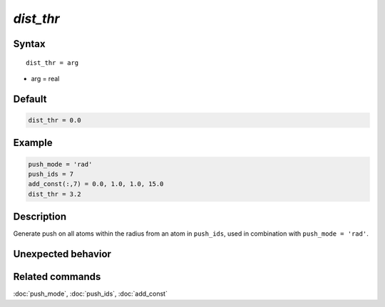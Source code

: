 *dist_thr*
======================

Syntax
""""""

.. parsed-literal::

   dist_thr = arg

* arg = real


Default
"""""""

.. code-block:: bash

   dist_thr = 0.0


Example
"""""""

.. code-block:: bash

   push_mode = 'rad'
   push_ids = 7
   add_const(:,7) = 0.0, 1.0, 1.0, 15.0
   dist_thr = 3.2



Description
"""""""""""

Generate push on all atoms within the radius from an atom in ``push_ids``, used in combination with ``push_mode = 'rad'``.


Unexpected behavior
"""""""""""""""""""


Related commands
""""""""""""""""

:doc:`push_mode`, :doc:`push_ids`, :doc:`add_const`
